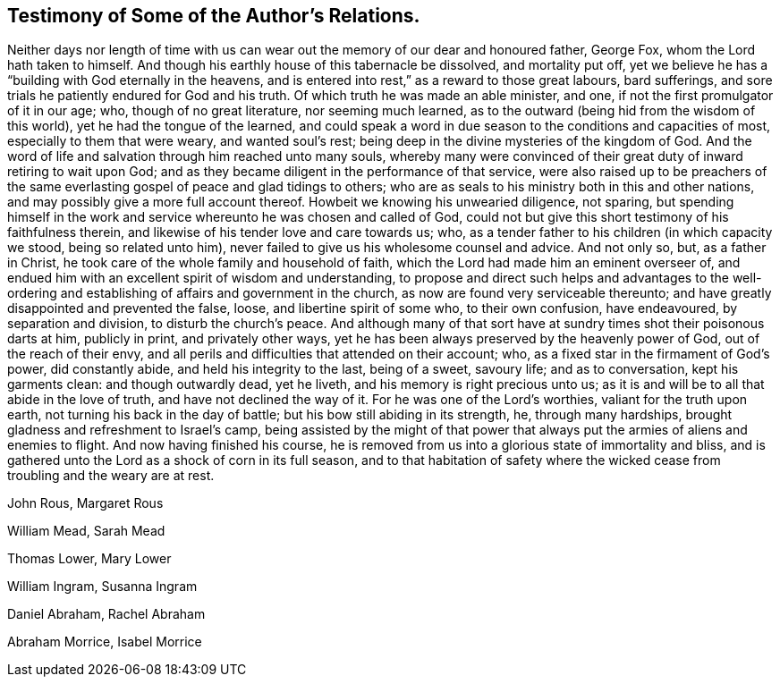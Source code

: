 == Testimony of Some of the Author's Relations.

Neither days nor length of time with us can wear
out the memory of our dear and honoured father,
George Fox, whom the Lord hath taken to himself.
And though his earthly house of this tabernacle be dissolved, and mortality put off,
yet we believe he has a "`building with God eternally in the heavens,
and is entered into rest,`" as a reward to those great labours, bard sufferings,
and sore trials he patiently endured for God and his truth.
Of which truth he was made an able minister, and one,
if not the first promulgator of it in our age; who, though of no great literature,
nor seeming much learned, as to the outward (being hid from the wisdom of this world),
yet he had the tongue of the learned,
and could speak a word in due season to the conditions and capacities of most,
especially to them that were weary, and wanted soul's rest;
being deep in the divine mysteries of the kingdom of God.
And the word of life and salvation through him reached unto many souls,
whereby many were convinced of their great duty of inward retiring to wait upon God;
and as they became diligent in the performance of that service,
were also raised up to be preachers of the same
everlasting gospel of peace and glad tidings to others;
who are as seals to his ministry both in this and other nations,
and may possibly give a more full account thereof.
Howbeit we knowing his unwearied diligence, not sparing,
but spending himself in the work and service whereunto he was chosen and called of God,
could not but give this short testimony of his faithfulness therein,
and likewise of his tender love and care towards us; who,
as a tender father to his children (in which capacity we stood,
being so related unto him), never failed to give us his wholesome counsel and advice.
And not only so, but, as a father in Christ,
he took care of the whole family and household of faith,
which the Lord had made him an eminent overseer of,
and endued him with an excellent spirit of wisdom and understanding,
to propose and direct such helps and advantages to the well-ordering
and establishing of affairs and government in the church,
as now are found very serviceable thereunto;
and have greatly disappointed and prevented the false, loose,
and libertine spirit of some who, to their own confusion, have endeavoured,
by separation and division, to disturb the church's peace.
And although many of that sort have at sundry times shot their poisonous darts at him,
publicly in print, and privately other ways,
yet he has been always preserved by the heavenly power of God,
out of the reach of their envy,
and all perils and difficulties that attended on their account; who,
as a fixed star in the firmament of God's power, did constantly abide,
and held his integrity to the last, being of a sweet, savoury life;
and as to conversation, kept his garments clean: and though outwardly dead,
yet he liveth, and his memory is right precious unto us;
as it is and will be to all that abide in the love of truth,
and have not declined the way of it.
For he was one of the Lord's worthies, valiant for the truth upon earth,
not turning his back in the day of battle; but his bow still abiding in its strength, he,
through many hardships, brought gladness and refreshment to Israel's camp,
being assisted by the might of that power that always
put the armies of aliens and enemies to flight.
And now having finished his course,
he is removed from us into a glorious state of immortality and bliss,
and is gathered unto the Lord as a shock of corn in its full season,
and to that habitation of safety where the wicked cease
from troubling and the weary are at rest.

[.signed-section-signature]
John Rous, Margaret Rous

[.signed-section-signature]
William Mead, Sarah Mead

[.signed-section-signature]
Thomas Lower, Mary Lower

[.signed-section-signature]
William Ingram, Susanna Ingram

[.signed-section-signature]
Daniel Abraham, Rachel Abraham

[.signed-section-signature]
Abraham Morrice, Isabel Morrice
